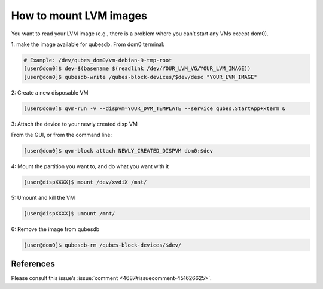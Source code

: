 =======================
How to mount LVM images
=======================


You want to read your LVM image (e.g., there is a problem where you can’t start any VMs except dom0).

1: make the image available for qubesdb. From dom0 terminal:

.. code:: console

      # Example: /dev/qubes_dom0/vm-debian-9-tmp-root
      [user@dom0]$ dev=$(basename $(readlink /dev/YOUR_LVM_VG/YOUR_LVM_IMAGE))
      [user@dom0]$ qubesdb-write /qubes-block-devices/$dev/desc "YOUR_LVM_IMAGE"


2: Create a new disposable VM

.. code:: console

      [user@dom0]$ qvm-run -v --dispvm=YOUR_DVM_TEMPLATE --service qubes.StartApp+xterm &


3: Attach the device to your newly created disp VM

From the GUI, or from the command line:

.. code:: console

      [user@dom0]$ qvm-block attach NEWLY_CREATED_DISPVM dom0:$dev


4: Mount the partition you want to, and do what you want with it

.. code:: console

      [user@dispXXXX]$ mount /dev/xvdiX /mnt/


5: Umount and kill the VM

.. code:: console

      [user@dispXXXX]$ umount /mnt/


6: Remove the image from qubesdb

.. code:: console

      [user@dom0]$ qubesdb-rm /qubes-block-devices/$dev/


References
----------


Please consult this issue’s :issue:`comment <4687#issuecomment-451626625>`.
